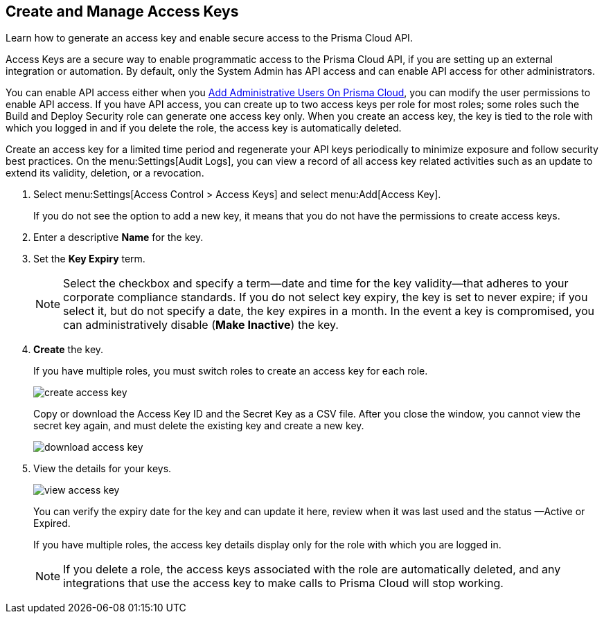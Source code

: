 :topic_type: task
[.task]
[#idb225a52a-85ea-4b0c-9d69-d2dfca250e16]
== Create and Manage Access Keys

Learn how to generate an access key and enable secure access to the Prisma Cloud API.

Access Keys are a secure way to enable programmatic access to the Prisma Cloud API, if you are setting up an external integration or automation. By default, only the System Admin has API access and can enable API access for other administrators.

You can enable API access either when you xref:add-prisma-cloud-users.adoc#id2730a69c-eea8-4e00-a7f1-df3b046615bc[Add Administrative Users On Prisma Cloud], you can modify the user permissions to enable API access. If you have API access, you can create up to two access keys per role for most roles; some roles such the Build and Deploy Security role can generate one access key only. When you create an access key, the key is tied to the role with which you logged in and if you delete the role, the access key is automatically deleted.

Create an access key for a limited time period and regenerate your API keys periodically to minimize exposure and follow security best practices. On the menu:Settings[Audit Logs], you can view a record of all access key related activities such as an update to extend its validity, deletion, or a revocation.

[.procedure]
. Select menu:Settings[Access Control > Access Keys] and select menu:Add[Access Key].
+
If you do not see the option to add a new key, it means that you do not have the permissions to create access keys.

. Enter a descriptive *Name* for the key.

. Set the *Key Expiry* term.
+
[NOTE]
====
Select the checkbox and specify a term—date and time for the key validity—that adheres to your corporate compliance standards. If you do not select key expiry, the key is set to never expire; if you select it, but do not specify a date, the key expires in a month. In the event a key is compromised, you can administratively disable (*Make Inactive*) the key.
====

. *Create* the key.
+
If you have multiple roles, you must switch roles to create an access key for each role.
+
image::create-access-key.png[]
+
Copy or download the Access Key ID and the Secret Key as a CSV file. After you close the window, you cannot view the secret key again, and must delete the existing key and create a new key.
+
image::download-access-key.png[]

. View the details for your keys.
+
image::view-access-key.png[]
+
You can verify the expiry date for the key and can update it here, review when it was last used and the status —Active or Expired.
+
If you have multiple roles, the access key details display only for the role with which you are logged in.
+
[NOTE]
====
If you delete a role, the access keys associated with the role are automatically deleted, and any integrations that use the access key to make calls to Prisma Cloud will stop working.
====
